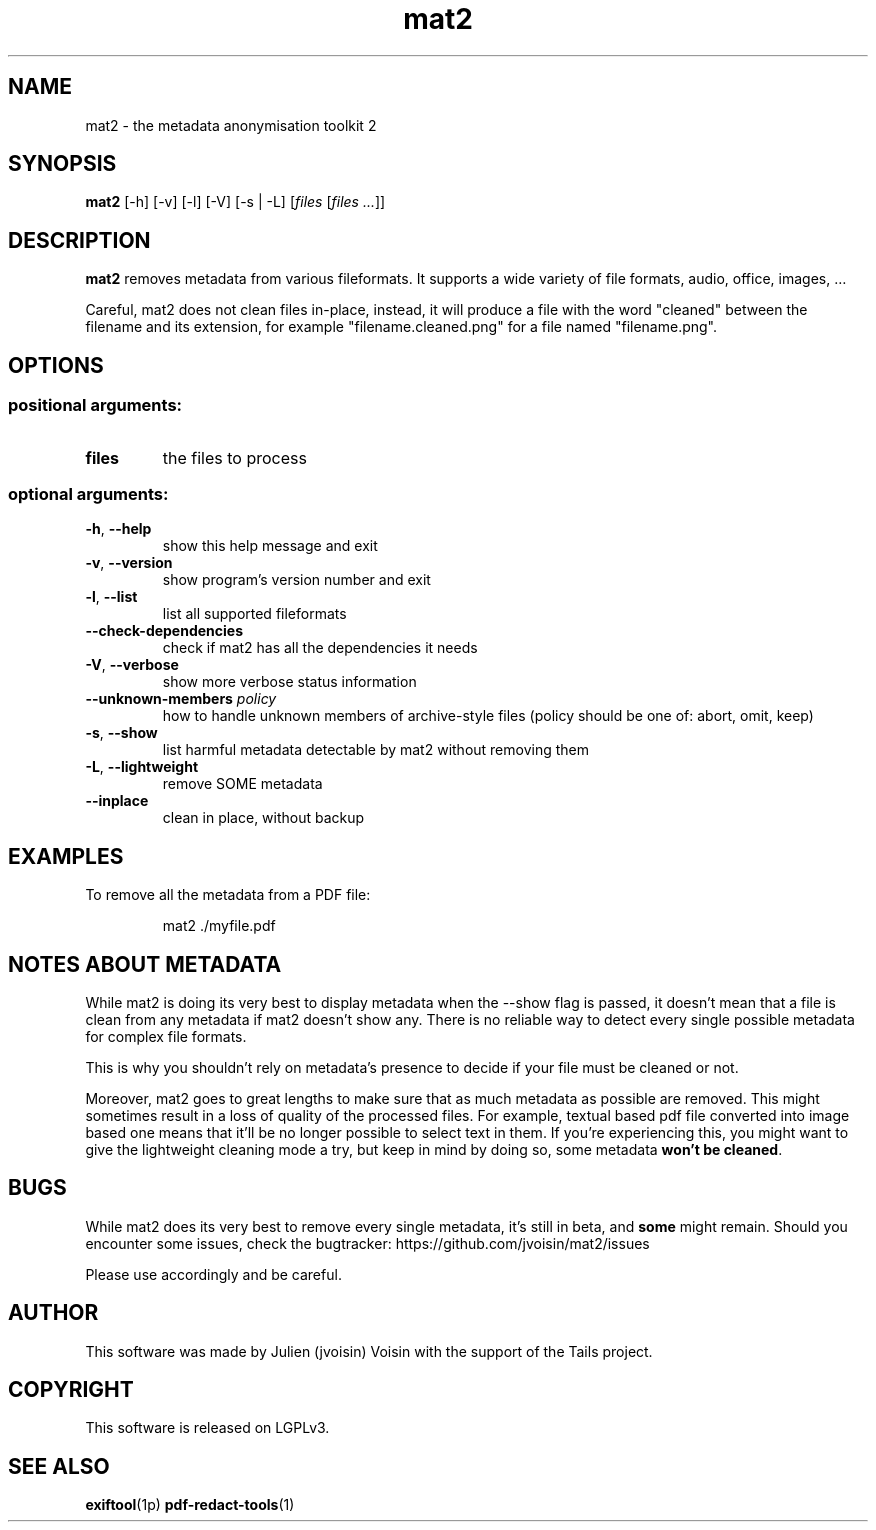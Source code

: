 .TH mat2 "1" "January 2025" "mat2 0.13.5" "User Commands"

.SH NAME
mat2 \- the metadata anonymisation toolkit 2

.SH SYNOPSIS
\fBmat2\fR [\-h] [\-v] [\-l] [\-V] [-s | -L] [\fIfiles\fR [\fIfiles ...\fR]]

.SH DESCRIPTION
.B mat2
removes metadata from various fileformats. It supports a wide variety of file
formats, audio, office, images, …

Careful, mat2 does not clean files in-place, instead, it will produce a file with the word
"cleaned" between the filename and its extension, for example "filename.cleaned.png"
for a file named "filename.png".

.SH OPTIONS
.SS "positional arguments:"
.TP
\fBfiles\fR
the files to process
.SS "optional arguments:"
.TP
\fB\-h\fR, \fB\-\-help\fR
show this help message and exit
.TP
\fB\-v\fR, \fB\-\-version\fR
show program's version number and exit
.TP
\fB\-l\fR, \fB\-\-list\fR
list all supported fileformats
.TP
\fB\-\-check\-dependencies\fR
check if mat2 has all the dependencies it needs
.TP
\fB\-V\fR, \fB\-\-verbose\fR
show more verbose status information
.TP
\fB\-\-unknown-members\fR \fIpolicy\fR
how to handle unknown members of archive-style files (policy should be one of: abort, omit, keep)
.TP
\fB\-s\fR, \fB\-\-show\fR
list harmful metadata detectable by mat2 without removing them
.TP
\fB\-L\fR, \fB\-\-lightweight\fR
remove SOME metadata
.TP
\fB\--inplace\fR
clean in place, without backup

.SH EXAMPLES
To remove all the metadata from a PDF file:
.PP
.nf
.RS
mat2 ./myfile.pdf
.RE
.fi
.PP

.SH NOTES ABOUT METADATA

While mat2 is doing its very best to display metadata when the --show flag is
passed, it doesn't mean that a file is clean from any metadata if mat2 doesn't
show any. There is no reliable way to detect every single possible metadata for
complex file formats.
.PP
This is why you shouldn't rely on metadata's presence to decide if your file must
be cleaned or not.
.PP
Moreover, mat2 goes to great lengths to make sure that as much metadata as
possible are removed. This might sometimes result in a loss of quality of the
processed files. For example, textual based pdf file converted into image based
one means that it'll be no longer possible to select text in them. If you're
experiencing this, you might want to give the lightweight cleaning mode a try,
but keep in mind by doing so, some metadata \fBwon't be cleaned\fR.


.SH BUGS

While mat2 does its very best to remove every single metadata,
it's still in beta, and \fBsome\fR might remain. Should you encounter
some issues, check the bugtracker: https://github.com/jvoisin/mat2/issues
.PP
Please use accordingly and be careful.

.SH AUTHOR
This software was made by Julien (jvoisin) Voisin with the support of the Tails project.

.SH COPYRIGHT
This software is released on LGPLv3.

.SH "SEE ALSO"
.BR exiftool (1p)
.BR pdf-redact-tools (1)
